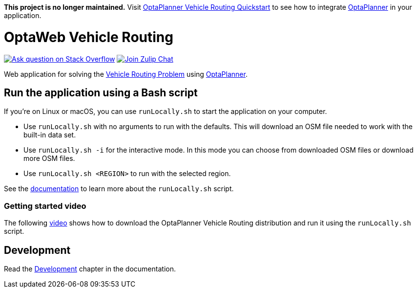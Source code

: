 :projectKey: org.optaweb.vehiclerouting:optaweb-vehicle-routing

*This project is no longer maintained.*
Visit https://github.com/kiegroup/optaplanner-quickstarts/tree/stable/use-cases/vehicle-routing[OptaPlanner Vehicle Routing Quickstart] to see how to integrate https://www.optaplanner.org/[OptaPlanner] in your application.

= OptaWeb Vehicle Routing

image:https://img.shields.io/badge/stackoverflow-ask_question-orange.svg?logo=stackoverflow[
"Ask question on Stack Overflow",link="https://stackoverflow.com/questions/tagged/optaplanner"]
image:https://img.shields.io/badge/zulip-join_chat-brightgreen.svg?logo=zulip[
"Join Zulip Chat",link="https://kie.zulipchat.com/#narrow/stream/232679-optaplanner"]

Web application for solving the https://www.optaplanner.org/learn/useCases/vehicleRoutingProblem.html[Vehicle Routing Problem]
using https://www.optaplanner.org/[OptaPlanner].

== Run the application using a Bash script

If you're on Linux or macOS, you can use `runLocally.sh` to start the application on your computer.

* Use `runLocally.sh` with no arguments to run with the defaults.
This will download an OSM file needed to work with the built-in data set.

* Use `runLocally.sh -i` for the interactive mode.
In this mode you can choose from downloaded OSM files or download more OSM files.

* Use `runLocally.sh <REGION>` to run with the selected region.

See the
xref:optaweb-vehicle-routing-docs/src/main/asciidoc/run-locally.adoc[documentation]
to learn more about the `runLocally.sh` script.

=== Getting started video

The following https://youtu.be/rEeAML74oWo?t=107[video] shows how to download the OptaPlanner Vehicle Routing distribution and run it using the `runLocally.sh` script.

== Development

Read the <<optaweb-vehicle-routing-docs/src/main/asciidoc/development-guide#development-guide,Development>> chapter in the documentation.

